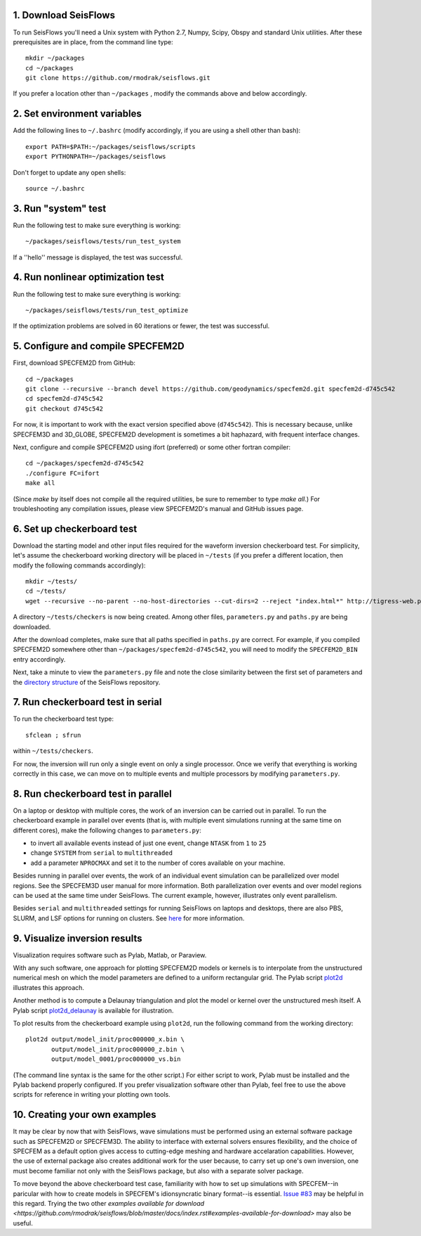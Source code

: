 
1. Download SeisFlows
---------------------

To run SeisFlows you'll need a Unix system with Python 2.7, Numpy, Scipy, Obspy and standard Unix utilities.  After these prerequisites are in place, from the command line type::
 
        mkdir ~/packages
        cd ~/packages
        git clone https://github.com/rmodrak/seisflows.git

If you prefer a location other than ``~/packages`` , modify the commands above and below accordingly.


2. Set environment variables
----------------------------

Add the following lines to ``~/.bashrc`` (modify accordingly, if you are using a shell other than bash)::

        export PATH=$PATH:~/packages/seisflows/scripts
        export PYTHONPATH=~/packages/seisflows
 

Don't forget to update any open shells::

        source ~/.bashrc
 

 

3. Run "system" test
---------------------

 
Run the following test to make sure everything is working::

        ~/packages/seisflows/tests/run_test_system


If a ''hello'' message is displayed, the test was successful.

 

 

4. Run nonlinear optimization test
----------------------------------


Run the following test to make sure everything is working::

        ~/packages/seisflows/tests/run_test_optimize


If the optimization problems are solved in 60 iterations or fewer, the test was successful.

 

 

5. Configure and compile SPECFEM2D
----------------------------------

First, download SPECFEM2D from GitHub::

        cd ~/packages
        git clone --recursive --branch devel https://github.com/geodynamics/specfem2d.git specfem2d-d745c542
        cd specfem2d-d745c542
        git checkout d745c542

For now, it is important to work with the exact version specified above (``d745c542``). This is necessary because, unlike SPECFEM3D and 3D_GLOBE, SPECFEM2D development is sometimes a bit haphazard, with frequent interface changes.


Next, configure and compile SPECFEM2D using ifort (preferred) or some other fortran compiler::

        cd ~/packages/specfem2d-d745c542
        ./configure FC=ifort
        make all

(Since `make` by itself does not compile all the required utilities, be sure to remember to type `make all`.)  For troubleshooting any compilation issues, please view SPECFEM2D's manual and GitHub issues page.
 


6. Set up checkerboard test
---------------------------

Download the starting model and other input files required for the waveform inversion checkerboard test.  For simplicity, let's assume the checkerboard working directory will be placed in ``~/tests`` (if you prefer a different location, then modify the following commands accordingly)::
 
        mkdir ~/tests/
        cd ~/tests/
        wget --recursive --no-parent --no-host-directories --cut-dirs=2 --reject "index.html*" http://tigress-web.princeton.edu/~rmodrak/2dAcoustic/


A directory ``~/tests/checkers`` is now being created.  Among other files, ``parameters.py`` and ``paths.py`` are being downloaded.

After the download completes, make sure that all paths specified in ``paths.py``  are correct.  For example, if you compiled SPECFEM2D somewhere other than ``~/packages/specfem2d-d745c542``, you will need to modify the ``SPECFEM2D_BIN`` entry accordingly. 

Next, take a minute to view the ``parameters.py`` file and note the close similarity between the first set of parameters and the `directory structure <https://github.com/PrincetonUniversity/seisflows/tree/master/seisflows>`_ of the SeisFlows repository.

 
7. Run checkerboard test in serial
----------------------------------

To run the checkerboard test type::

        sfclean ; sfrun

within ``~/tests/checkers``.

For now, the inversion will run only a single event on only a single processor.  Once we verify that everything is working correctly in this case, we can move on to multiple events and multiple processors by modifying ``parameters.py``.



8. Run checkerboard test in parallel
-----------------------------------------
On a laptop or desktop with multiple cores, the work of an inversion can be carried out in parallel.  To run the checkerboard example in parallel over events (that is, with multiple event simulations running at the same time on different cores), make the following changes to ``parameters.py``:

- to invert all available events instead of just one event, change ``NTASK`` from ``1`` to ``25``
- change ``SYSTEM`` from ``serial`` to ``multithreaded``
- add a parameter ``NPROCMAX`` and set it to the number of cores available on your machine.

Besides running in parallel over events, the work of an individual event simulation can be parallelized over model regions. See the SPECFEM3D user manual for more information. Both parallelization over events and over model regions can be used at the same time under SeisFlows.  The current example, however, illustrates only event parallelism.

Besides ``serial`` and ``multithreaded`` settings for running SeisFlows on laptops and desktops, there are also PBS, SLURM, and LSF options for running on clusters. See `here <http://seisflows.readthedocs.org/en/latest/manual/manual.html#system-configuration>`_ for more information.


9. Visualize inversion results
------------------------------

Visualization requires software such as Pylab, Matlab, or Paraview.

With any such software, one approach for plotting SPECFEM2D models or kernels is to interpolate from the unstructured numerical mesh on which the model parameters are defined to a uniform rectangular grid.  The Pylab script `plot2d <http://tigress-web.princeton.edu/~rmodrak/visualize/plot2d>`_ illustrates this approach.


Another method is to compute a Delaunay triangulation and plot the model or kernel over the unstructured mesh itself.  A Pylab script `plot2d_delaunay <http://tigress-web.princeton.edu/~rmodrak/visualize/plot2d_delaunay>`_ is available for illustration.

To plot results from the checkerboard example using ``plot2d``, run the following command from the working directory::

          plot2d output/model_init/proc000000_x.bin \
                 output/model_init/proc000000_z.bin \
                 output/model_0001/proc000000_vs.bin

(The command line syntax is the same for the other script.)  For either script to work, Pylab must be installed and the Pylab backend properly configured. If you prefer visualization software other than Pylab, feel free to use the above scripts for reference in writing your plotting own tools. 


10. Creating your own examples
------------------------------
It may be clear by now that with SeisFlows, wave simulations must be performed using an external software package such as SPECFEM2D or SPECFEM3D.  The ability to interface with external solvers ensures flexibility, and the choice of SPECFEM as a default option gives access to cutting-edge meshing and hardware accelaration capabilities.  However, the use of external package also creates additional work for the user because, to carry set up one's own inversion, one must become familiar not only with the SeisFlows package, but also with a separate solver package.  

To move beyond the above checkerboard test case, familiarity with how to set up simulations with SPECFEM--in paricular with how to create models in SPECFEM's idionsyncratic binary format--is essential.  `Issue #83 <https://github.com/rmodrak/seisflows/issues/83>`_ may be helpful in this regard.  Trying the two other `examples available for download <https://github.com/rmodrak/seisflows/blob/master/docs/index.rst#examples-available-for-download>` may also be useful.
